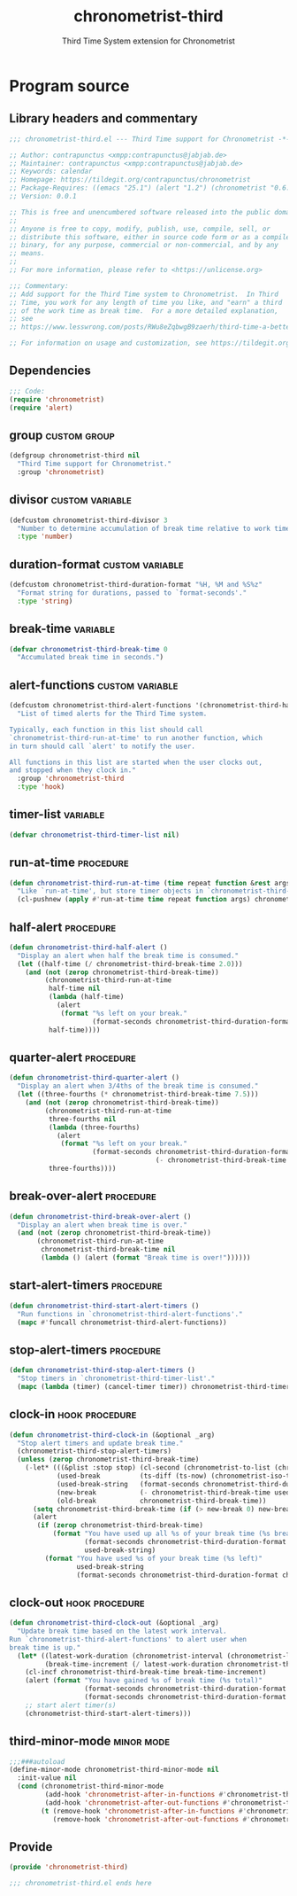 #+TITLE: chronometrist-third
#+SUBTITLE: Third Time System extension for Chronometrist
#+PROPERTY: header-args :tangle yes :load yes :comments link

* Program source
** Library headers and commentary
#+BEGIN_SRC emacs-lisp :comments no
;;; chronometrist-third.el --- Third Time support for Chronometrist -*- lexical-binding: t; -*-

;; Author: contrapunctus <xmpp:contrapunctus@jabjab.de>
;; Maintainer: contrapunctus <xmpp:contrapunctus@jabjab.de>
;; Keywords: calendar
;; Homepage: https://tildegit.org/contrapunctus/chronometrist
;; Package-Requires: ((emacs "25.1") (alert "1.2") (chronometrist "0.6.0"))
;; Version: 0.0.1

;; This is free and unencumbered software released into the public domain.
;;
;; Anyone is free to copy, modify, publish, use, compile, sell, or
;; distribute this software, either in source code form or as a compiled
;; binary, for any purpose, commercial or non-commercial, and by any
;; means.
;;
;; For more information, please refer to <https://unlicense.org>

;;; Commentary:
;; Add support for the Third Time system to Chronometrist.  In Third
;; Time, you work for any length of time you like, and "earn" a third
;; of the work time as break time.  For a more detailed explanation,
;; see
;; https://www.lesswrong.com/posts/RWu8eZqbwgB9zaerh/third-time-a-better-way-to-work

;; For information on usage and customization, see https://tildegit.org/contrapunctus/chronometrist-goal/src/branch/production/README.md
#+END_SRC

** Dependencies
#+BEGIN_SRC emacs-lisp :comments no
;;; Code:
(require 'chronometrist)
(require 'alert)
#+END_SRC

** group                                                      :custom:group:
#+BEGIN_SRC emacs-lisp
(defgroup chronometrist-third nil
  "Third Time support for Chronometrist."
  :group 'chronometrist)
#+END_SRC

** divisor                                                 :custom:variable:
#+BEGIN_SRC emacs-lisp
(defcustom chronometrist-third-divisor 3
  "Number to determine accumulation of break time relative to work time."
  :type 'number)
#+END_SRC

** duration-format                                         :custom:variable:
#+BEGIN_SRC emacs-lisp
(defcustom chronometrist-third-duration-format "%H, %M and %S%z"
  "Format string for durations, passed to `format-seconds'."
  :type 'string)
#+END_SRC

** break-time                                                     :variable:
#+BEGIN_SRC emacs-lisp
(defvar chronometrist-third-break-time 0
  "Accumulated break time in seconds.")
#+END_SRC

** alert-functions                                         :custom:variable:
#+BEGIN_SRC emacs-lisp
(defcustom chronometrist-third-alert-functions '(chronometrist-third-half-alert chronometrist-third-quarter-alert chronometrist-third-break-over-alert)
  "List of timed alerts for the Third Time system.

Typically, each function in this list should call
`chronometrist-third-run-at-time' to run another function, which
in turn should call `alert' to notify the user.

All functions in this list are started when the user clocks out,
and stopped when they clock in."
  :group 'chronometrist-third
  :type 'hook)
#+END_SRC

** timer-list                                                     :variable:
#+BEGIN_SRC emacs-lisp
(defvar chronometrist-third-timer-list nil)
#+END_SRC

** run-at-time                                                   :procedure:
#+BEGIN_SRC emacs-lisp
(defun chronometrist-third-run-at-time (time repeat function &rest args)
  "Like `run-at-time', but store timer objects in `chronometrist-third-timer-list'."
  (cl-pushnew (apply #'run-at-time time repeat function args) chronometrist-third-timer-list))
#+END_SRC

** half-alert                                                    :procedure:
#+BEGIN_SRC emacs-lisp
(defun chronometrist-third-half-alert ()
  "Display an alert when half the break time is consumed."
  (let ((half-time (/ chronometrist-third-break-time 2.0)))
    (and (not (zerop chronometrist-third-break-time))
         (chronometrist-third-run-at-time
          half-time nil
          (lambda (half-time)
            (alert
             (format "%s left on your break."
                     (format-seconds chronometrist-third-duration-format half-time))))
          half-time))))
#+END_SRC

** quarter-alert                                                 :procedure:
#+BEGIN_SRC emacs-lisp
(defun chronometrist-third-quarter-alert ()
  "Display an alert when 3/4ths of the break time is consumed."
  (let ((three-fourths (* chronometrist-third-break-time 7.5)))
    (and (not (zerop chronometrist-third-break-time))
         (chronometrist-third-run-at-time
          three-fourths nil
          (lambda (three-fourths)
            (alert
             (format "%s left on your break."
                     (format-seconds chronometrist-third-duration-format
                                     (- chronometrist-third-break-time three-fourths)))))
          three-fourths))))
#+END_SRC

** break-over-alert                                              :procedure:
#+BEGIN_SRC emacs-lisp
(defun chronometrist-third-break-over-alert ()
  "Display an alert when break time is over."
  (and (not (zerop chronometrist-third-break-time))
       (chronometrist-third-run-at-time
        chronometrist-third-break-time nil
        (lambda () (alert (format "Break time is over!"))))))
#+END_SRC

** start-alert-timers                                            :procedure:
#+BEGIN_SRC emacs-lisp
(defun chronometrist-third-start-alert-timers ()
  "Run functions in `chronometrist-third-alert-functions'."
  (mapc #'funcall chronometrist-third-alert-functions))
#+END_SRC

** stop-alert-timers                                             :procedure:
#+BEGIN_SRC emacs-lisp
(defun chronometrist-third-stop-alert-timers ()
  "Stop timers in `chronometrist-third-timer-list'."
  (mapc (lambda (timer) (cancel-timer timer)) chronometrist-third-timer-list))
#+END_SRC

** clock-in                                                 :hook:procedure:
#+BEGIN_SRC emacs-lisp
(defun chronometrist-third-clock-in (&optional _arg)
  "Stop alert timers and update break time."
  (chronometrist-third-stop-alert-timers)
  (unless (zerop chronometrist-third-break-time)
    (-let* (((&plist :stop stop) (cl-second (chronometrist-to-list (chronometrist-active-backend))))
            (used-break          (ts-diff (ts-now) (chronometrist-iso-to-ts stop)))
            (used-break-string   (format-seconds chronometrist-third-duration-format used-break))
            (new-break           (- chronometrist-third-break-time used-break))
            (old-break           chronometrist-third-break-time))
      (setq chronometrist-third-break-time (if (> new-break 0) new-break 0))
      (alert
       (if (zerop chronometrist-third-break-time)
           (format "You have used up all %s of your break time (%s break)"
                   (format-seconds chronometrist-third-duration-format old-break)
                   used-break-string)
         (format "You have used %s of your break time (%s left)"
                 used-break-string
                 (format-seconds chronometrist-third-duration-format chronometrist-third-break-time)))))))
#+END_SRC

** clock-out                                                :hook:procedure:
#+BEGIN_SRC emacs-lisp
(defun chronometrist-third-clock-out (&optional _arg)
  "Update break time based on the latest work interval.
Run `chronometrist-third-alert-functions' to alert user when
break time is up."
  (let* ((latest-work-duration (chronometrist-interval (chronometrist-latest-record (chronometrist-active-backend))))
         (break-time-increment (/ latest-work-duration chronometrist-third-divisor)))
    (cl-incf chronometrist-third-break-time break-time-increment)
    (alert (format "You have gained %s of break time (%s total)"
                   (format-seconds chronometrist-third-duration-format break-time-increment)
                   (format-seconds chronometrist-third-duration-format chronometrist-third-break-time)))
    ;; start alert timer(s)
    (chronometrist-third-start-alert-timers)))
#+END_SRC

** third-minor-mode                                             :minor:mode:
#+BEGIN_SRC emacs-lisp
;;;###autoload
(define-minor-mode chronometrist-third-minor-mode nil
  :init-value nil
  (cond (chronometrist-third-minor-mode
         (add-hook 'chronometrist-after-in-functions #'chronometrist-third-clock-in)
         (add-hook 'chronometrist-after-out-functions #'chronometrist-third-clock-out))
        (t (remove-hook 'chronometrist-after-in-functions #'chronometrist-third-clock-in)
           (remove-hook 'chronometrist-after-out-functions #'chronometrist-third-clock-out))))
#+END_SRC

** Provide
#+BEGIN_SRC emacs-lisp :comments no
(provide 'chronometrist-third)

;;; chronometrist-third.el ends here
#+END_SRC

* Local variables                                                  :noexport:
# Local Variables:
# my-org-src-default-lang: "emacs-lisp"
# eval: (when (package-installed-p 'literate-elisp) (require 'literate-elisp) (literate-elisp-load (buffer-file-name)))
# End:
